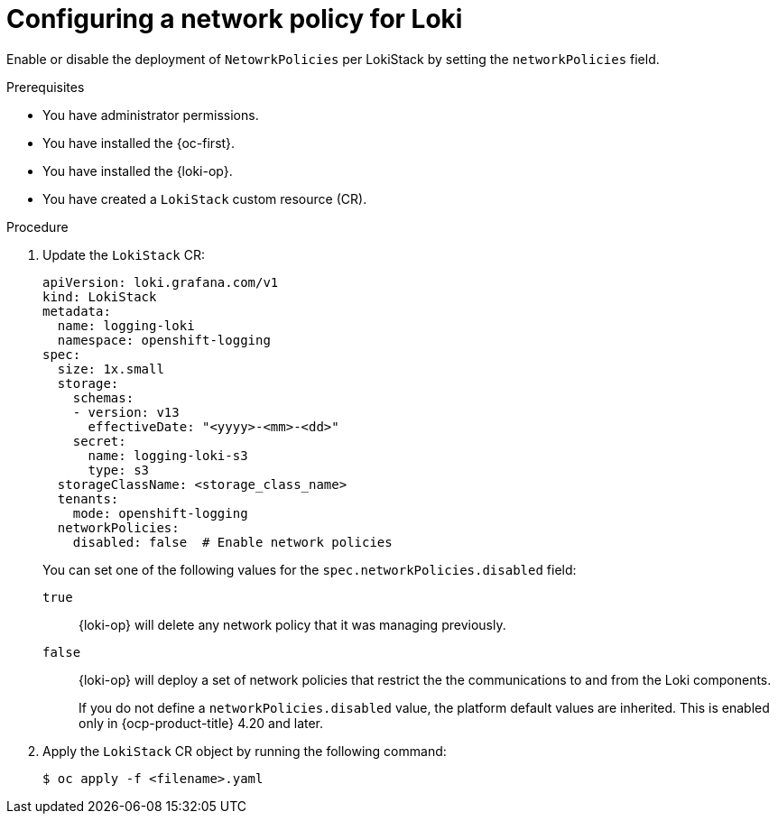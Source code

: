 :_newdoc-version: 2.18.4
:_template-generated: 2025-10-17
:_mod-docs-content-type: PROCEDURE

[id="configuring-a-network-policy-for-loki_{context}"]
= Configuring a network policy for Loki

Enable or disable the deployment of `NetowrkPolicies` per LokiStack by setting the `networkPolicies` field. 

.Prerequisites
* You have administrator permissions.
* You have installed the {oc-first}.
* You have installed the {loki-op}.
* You have created a `LokiStack` custom resource (CR).

.Procedure
. Update the `LokiStack` CR:
+
[source,yaml]
----
apiVersion: loki.grafana.com/v1
kind: LokiStack
metadata:
  name: logging-loki
  namespace: openshift-logging
spec:
  size: 1x.small
  storage:
    schemas:
    - version: v13
      effectiveDate: "<yyyy>-<mm>-<dd>"
    secret:
      name: logging-loki-s3
      type: s3
  storageClassName: <storage_class_name>
  tenants:
    mode: openshift-logging
  networkPolicies:
    disabled: false  # Enable network policies
----
+
You can set one of the following values for the `spec.networkPolicies.disabled` field:
+
`true`::
{loki-op} will delete any network policy that it was managing previously.
`false`::
{loki-op} will deploy a set of network policies that restrict the the communications to and from the Loki components.
+
If you do not define a `networkPolicies.disabled` value, the platform default values are inherited. This is enabled only in {ocp-product-title} 4.20 and later. 

. Apply the `LokiStack` CR object by running the following command:
+
[source,terminal]
----
$ oc apply -f <filename>.yaml
----
